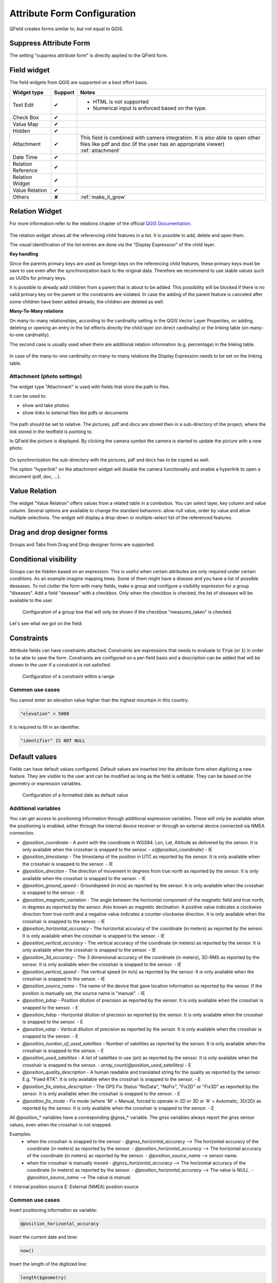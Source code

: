 *****************************
Attribute Form Configuration
*****************************

QField creates forms similar to, but not equal to QGIS.

Suppress Attribute Form
-----------------------

The setting "suppress attribute form" is directly applied to the QField form.

.. _edit_field_widgets:

Field widget
------------

The field widgets from QGIS are supported on a best effort basis.

.. role:: yay
.. role:: nay
.. role:: moreorless

+-------------------+-----------------+-------------------------------------------------+
| Widget type       | Support         | Notes                                           |
+===================+=================+=================================================+
| Text Edit         | :yay:`✔`        | - HTML is not supported                         |
|                   |                 | - Numerical input is enforced based on the      |
|                   |                 |   type.                                         |
+-------------------+-----------------+-------------------------------------------------+
| Check Box         | :yay:`✔`        |                                                 |
+-------------------+-----------------+-------------------------------------------------+
| Value Map         | :yay:`✔`        |                                                 |
+-------------------+-----------------+-------------------------------------------------+
| Hidden            | :yay:`✔`        |                                                 |
+-------------------+-----------------+-------------------------------------------------+
| Attachment        | :yay:`✔`        | This field is combined with camera integration. |
|                   |                 | It is also able to open other files like pdf    |
|                   |                 | and doc (if the user has an appropriate viewer) |
|                   |                 | :ref:`attachment`                               |
+-------------------+-----------------+-------------------------------------------------+
| Date Time         | :yay:`✔`        |                                                 |
+-------------------+-----------------+-------------------------------------------------+
| Relation Reference| :yay:`✔`        |                                                 |
+-------------------+-----------------+-------------------------------------------------+
| Relation Widget   | :yay:`✔`        |                                                 |
+-------------------+-----------------+-------------------------------------------------+
| Value Relation    | :yay:`✔`        |                                                 |
+-------------------+-----------------+-------------------------------------------------+
| Others            | :nay:`✘`        | :ref:`make_it_grow`                             |
+-------------------+-----------------+-------------------------------------------------+

Relation Widget
---------------

For more information refer to the relations chapter of the official `QGIS Documentation <https://docs.qgis.org/3.4/en/docs/user_manual/working_with_vector/attribute_table.html#creating-one-or-many-to-many-relations>`_.

.. container:: clearer text-center

  .. figure:: /images/relation_editor_widget_list.png
     :width: 500px

The relation widget shows all the referencing child features in a list. It is possible to add, delete and open them.

The visual identification of the list entries are done via the "Display Expression" of the child layer.

**Key handling**

Since the parents primary keys are used as foreign keys on the referencing child features, these primary keys must be save to use even after the synchronization back to the original data. Therefore we recommend to use stable values such as UUIDs for primary keys. 

It is possible to already add children from a parent that is about to be added. This possibility will be blocked if there is no valid primary key on the parent or the constraints are violated. In case the adding of the parent feature is canceled after some children have been added already, the children are deleted as well.

**Many-To-Many relations**

On many-to-many relationships, according to the cardinality setting in the QGIS Vector Layer Properties, on adding, deleting or opening an entry in the list effects directly the child layer (on direct cardinality) or the linking table (on many-to-one cardinality). 

The second case is usually used when there are additional relation information (e.g. percentage) in the linking table. 

.. container:: clearer text-center

 .. figure:: /images/relation_widget_cardinality.png
     :width: 500px

In case of the many-to-one cardinality on many-to-many relations the Display Expression needs to be set on the linking table.

.. _attachment:

Attachment (photo settings)
...........................

The widget type "Attachment" is used with fields that store the path to files.

It can be used to:

- show and take photos
- show links to external files like pdfs or documents

.. container:: clearer text-center

  .. figure:: /images/attachement-setting.png
     :width: 600px
     :alt: Attachement field settings

The path should be set to relative. The pictures, pdf and docs are stored then in a sub-directory of the project, where the link stored in the textfield is pointing to.

In QField the picture is displayed. By clicking the camera symbol the camera is started to update the picture with a new photo.

.. container:: clearer text-center

  .. figure:: /images/qfield_picture.png
     :width: 600px
     :alt: Picture in QField

On synchronization the sub-directory with the pictures, pdf and docs has to be copied as well.

The option "hyperlink" on the attachment widget will disable the camera functionality and enable a hyperlink to open a document (pdf, doc, ...).

.. container:: clearer text-center

    .. figure:: /images/hyperlink_option.png
       :width: 600px
       :alt: hyperlink_option

Value Relation
--------------

The widget "Value Relation" offers values from a related table in a combobox. You can select layer, key column and value column. Several options are available to change the standard behaviors: allow null value, order by value and allow multiple selections. The widget will display a drop-down or multiple-select list of the referenced features.

.. container:: clearer text-center

  .. figure:: /images/value_relation_widget.gif
     :width: 600px
     :alt: value_relation_widget

Drag and drop designer forms
----------------------------

Groups and Tabs from Drag and Drop designer forms are supported.

Conditional visibility
----------------------

Groups can be hidden based on an expression. This is useful when certain attributes are
only required under certain conditions. As an example imagine mapping trees. Some of them
might have a disease and you have a list of possible deseases. To not clutter the form with
many fields, make a group and configure a visibility expression for a group "diseases". Add
a field "desease" with a checkbox. Only when the checkbox is checked, the list of diseases
will be available to the user.

.. container:: clearer text-center

  .. figure:: /images/conditional_visibility_configuration.png
     :width: 600px
     :alt: Conditional visibility configuration

     Configuration of a group box that will only be shown if the checkbox "measures_taken" is checked.

Let's see what we got on the field:

.. container::

  .. vimeo:: 499565113

Constraints
-----------

Attribute fields can have constraints attached. Constraints are expressions that needs to
evaluate to :code:`True` (or :code:`1`) in order to be able to save the form. Constraints
are configured on a per-field basis and a description can be added that will be shown to the
user if a constraint is not satisfied.

.. container:: clearer text-center

  .. figure:: /images/constraint_configuration.png
     :width: 600px
     :alt: Constraint configuration

     Configuration of a constraint within a range

Common use cases
................

You cannot enter an elevation value higher than the highest mountain in this country.

.. code-block:: sql

  "elevation" < 5000

It is required to fill in an identifier.

.. code-block:: sql

  "identifier" IS NOT NULL

Default values
--------------

Fields can have default values configured. Default values are inserted into the
attribute form when digitizing a new feature. They are visible to the user and can
be modified as long as the field is editable. They can be based on the geometry or
expression variables.

.. container:: clearer text-center

  .. figure:: /images/default_value_configuration.png
     :width: 600px
     :alt: Default value configuration

     Configuration of a formatted date as default value

Additional variables
....................

You can get access to positioning information through additional
expression variables. These will only be available when the positioning
is enabled, either through the internal device receiver or through an
external device connected via NMEA connection.

- `@position_coordinate`
  - A point with the coordinate in WGS84. Lon, Lat, Altitude as delivered by the sensor. It is only available when the crosshair is snapped to the sensor.
  - `x(@position_coordinate)`
  - IE
- `@position_timestamp`
  - The timestamp of the position in UTC as reported by the sensor. It is only available when the crosshair is snapped to the sensor.
  - IE
- `@position_direction`
  - The direction of movement in degrees from true north as reported by the sensor. It is only available when the crosshair is snapped to the sensor.
  - IE
- `@position_ground_speed`
  - Groundspeed (in m/s) as reported by the sensor. It is only available when the crosshair is snapped to the sensor.
  - IE
- `@position_magnetic_variation`
  - The angle between the horizontal component of the magnetic field and true north, in degrees as reported by the sensor. Also known as magnetic declination. A positive value indicates a clockwise direction from true north and a negative value indicates a counter-clockwise direction. It is only available when the crosshair is snapped to the sensor.
  - IE
- `@position_horizontal_accuracy`
  - The horizontal accuracy of the coordinate (in meters) as reported by the sensor. It is only available when the crosshair is snapped to the sensor.
  - IE
- `@position_vertical_accuracy`
  - The vertical accuracy of the coordinate (in meters) as reported by the sensor. It is only available when the crosshair is snapped to the sensor.
  - IE
- `@position_3d_accuracy`
  - The 3 dimensional accuracy of the coordinate (in meters), 3D-RMS as reported by the sensor. It is only available when the crosshair is snapped to the sensor.
  - IE
- `@position_vertical_speed`
  - The vertical speed (in m/s) as reported by the sensor. It is only available when the crosshair is snapped to the sensor.
  - IE 
- `@position_source_name`
  - The name of the device that gave location information as reported by the sensor. If the position is manually set, the source name is "manual".
  - IE
- `@position_pdop`
  - Position dilution of precision as reported by the sensor. It is only available when the crosshair is snapped to the sensor.
  - E
- `@position_hdop`
  - Horizontal dilution of precision as reported by the sensor. It is only available when the crosshair is snapped to the sensor.
  - E
- `@position_vdop`
  - Vertical dilution of precision as reported by the sensor. It is only available when the crosshair is snapped to the sensor.
  - E
- `@position_number_of_used_satellites`
  - Number of satellites as reported by the sensor. It is only available when the crosshair is snapped to the sensor.
  - E
- `@position_used_satellites`
  - A list of satellites in use (pri) as reported by the sensor. It is only available when the crosshair is snapped to the sensor.
  - `array_count(@position_used_satellites)`
  - E
- `@position_quality_description`
  - A human readable and translated string for the quality as reported by the sensor. E.g. "Fixed RTK". It is only available when the crosshair is snapped to the sensor.
  - E
- `@position_fix_status_description`
  - The GPS Fix Status "NoData", "NoFix", "Fix2D" or "Fix3D" as reported by the sensor. It is only available when the crosshair is snapped to the sensor.
  - E
- `@position_fix_mode`
  - Fix mode (where 'M' = Manual, forced to operate in 2D or 3D or 'A' = Automatic, 3D/2D) as reported by the sensor. It is only available when the crosshair is snapped to the sensor.
  - E


All @position_* variables have a corresponding @gnss_* variable. The gnss variables always report the gnss sensor values, even when the crosshair is not snapped.


Examples:
 - when the crosshair is snapped to the sensor 
   - `@gnss_horizontal_accuracy` --> The horizontal accuracy of the coordinate (in meters) as reported by the sensor. 
   - `@position_horizontal_accuracy` --> The horizontal accuracy of the coordinate (in meters) as reported by the sensor.
   - `@position_source_name` --> sensor name.
 - when the crosshair is manually moved 
   - `@gnss_horizontal_accuracy` --> The horizontal accuracy of the coordinate (in meters) as reported by the sensor. 
   - `@position_horizontal_accuracy` --> The value is `NULL`.
   - `@position_source_name` --> The value is `manual`.


I: Internal position source
E: External (NMEA) position source

Common use cases
................

Insert positioning information as variable:

.. code-block:: sql

  @position_horizontal_accuracy

Insert the current date and time:

.. code-block:: sql

  now()

Insert the length of the digitized line:

.. code-block:: sql

  length($geometry)

Configure global variables on the device and insert them.

.. code-block:: sql

  @operator_name

If you want to assign a region code based on the location where a new feature is
inserted, you can do so by using an aggregate expression:

.. code-block:: sql

  aggregate( layer:='regions', aggregate:='max', expression:="code", filter:=intersects( $geometry, geometry( @parent ) ) )

To transform the coordinates received from @position_coordinate to the coordinate system of your project:

.. code-block:: sql

  x(transform(@position_coordinate, 'EPSG:4326', @project_crs ))
  y(transform(@position_coordinate, 'EPSG:4326', @project_crs ))

If you want to use the snapping results after drawing a line, you can use the `@snapping_results` variable.
The following code extracts the value of the attribute `id` of the snapping match of the first point of a line.

.. code-block:: sql

  with_variable(
    'first_snapped_point',
    array_first( @snapping_results ),
    attribute(
      get_feature_by_id(
        map_get( @first_snapped_point, 'layer' ),
        map_get( @first_snapped_point, 'feature_id' )
      ),
      'id'
    )
)

Editable
--------

The editable flag of fields is respected.

Remember last values
--------------------

QField offers a much more fine-grained control over the last used values and ignores the QGIS setting.
